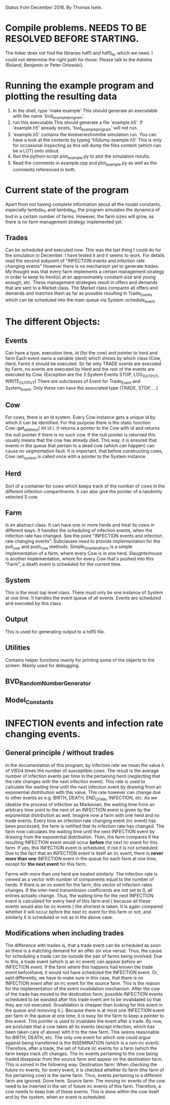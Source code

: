 Status from December 2016. By Thomas Isele.

* Compile problems. NEEDS TO BE RESOLVED BEFORE STARTING.
The linker does not find the libraries hdf5 and hdf5_hl, which we need.
I could not determine the right path for those.
Please talk to the Admins (Roland, Benjamin or Peter Orlowski).

* Running the example program and plotting the resulting data
  1. In the shell, type 'make example'
     This should generate an executable with the name 'bvd_example_program'.
  2. run this executable
     This should generate a file 'example.h5'.
     If 'example.h5' already exists, 'bvd_example_program' will not run.
  3. 'example.h5' contains the timeseriesfromthe simulation run.
     You can have a look at the contents by typing 'h5dump example.h5'
     This is only for occasional inspecting as this will dump the files content (which can be a LOT) onto stdout.
  4. Run the python-script plot_example.py to plot the simulation results.
  5. Read the comments in example.cpp and plot_example.py as well as the comments referenced in both.
  
* Current state of the program
Apart from not having complete information about all the model constants, especially lambda_TI and lambda_PI,
the program simulates the dynamics of bvd in a certain number of farms.
However, the farm sizes will grow, as there is no farm management strategy implemented yet.

** Trades
Can be scheduled and executed now. This was the last thing I could do for the simulation in December. I have tested it and it seems to work.
For details read the second subpoint of "INFECTION events and infection rate changing events"
However there is no mechanism yet to generate trades.
My thought was that every farm implements a certain management strategy in order to keep its herd(s) at an approximately constant size and young enough, etc.
These management strategies result in offers and demands that are sent to a Market class.
The Market class compares all offers and demands and matches them as far as possible resulting in Trade_Events which can be scheduled into the main queue via System::schedule_event.


* The different Objects:
** Events
Can have a type, execution time, id (for the cow) and pointer to herd and farm
Each event owns a variable (dest) which shows by which class (Cow, Herd, Farm) it should be executed.
So far only TRADE events are executed by Farm, no events are executed by Herd and the rest of the events are executed by Cow.
(Exception are the 3 System Events STOP, LOG_OUTPUT, WRITE_OUTPUT)
There are subclasses of Event for Trade_Event and System_Event. Only these can have the associated type (TRADE, STOP, ...)

** Cow
For cows, there is an id system. Every Cow instance gets a unique id by which it can be identified.
For this purpose there is the static function Cow::get_address( int id ).
It returns a pointer to the Cow with id and returns the null pointer if there is no such cow.
If the null pointer is returned this usually means that the cow has already died.
This way, it is ensured that events in the queue that pertain to a dead cow (which can happen) can cause no segmentation fault.
It is important, that before constructing cows, Cow::set_system is called once with a pointer to the System instance.

** Herd
Sort of a container for cows which keeps track of the number of cows in the different infection compartments.
It can also give the pointer of a randomly selected S cow.

** Farm
Is an abstract class. It can have one or more herds and treat its cows in different ways.
It handles the scheduling of infection events, when the infection rate has changed. See the point "INFECTION events and infection rate changing events".
Subclasses need to provide implementation for the pull_cow and push_cow methods.
Simple_One_Herd_Farm is a simple implementation of a farm, where every Cow is in one herd.
Slaughterhouse is another implementation, where for every Cow that's pushed into this "Farm", a death event is scheduled for the current time.

** System
This is the most top level class. There must only be one instance of System at one time.
It handles the event queue of all events. Events are scheduled and executed by this class.

** Output
This is used for generating output to a hdf5 file.

** Utilities
Contains helper functions mainly for printing some of the objects to the screen.
Mainly used for debugging.

** BVD_Random_Number_Generator
** Model_Constants
* INFECTION events and infection rate changing events.


** General principle / without trades
In the documentation of this program, by infection rate we mean the value \lambda of VIE04 times the number of susceptible cows.
The result is the average number of infection events per time in the pertaining herd (neglecting that the rate changes with the next infection event).
This rate is used to calculate the waiting time until the next infection event by drawing from an exponential distribution with this value.
This rate however can change due to other events as e.g. BIRTH, DEATH, END_OF_MA, INFECTION, etc. 
As we idealize the process of infection as Markovian, the waiting time from an arbitrary time point to the next of an INFECTION event is given by the exponential distribution as well.
Imagine now a farm with one herd and no trade events.
Every time an infection rate changing event (irc event) has been processed, the farm is notified that its infection rate has changed.
The farm now calculates the waiting time until the next INFECTION event by drawing from the exponential distribution. 
Then, the farm compares if the resulting INFECTION event would occur *before* the next irc event for this farm. 
If yes, this INFECTION event is scheduled, if not it is not scheduled.
Due to the fact that an INFECTION event is itself an irc event, there is *never more than one* INFECTION event in the queue for each farm at one time, 
except for *the next event* for this farm.

Farms with more than one herd are treated similarly:
The infection rate is viewed as a vector with number of components equal to the number of herds.
If there is an irc event for the farm, this vector of infection rates changes. If the inter-herd transmission coefficients are not set to 0, all entries actually change.
Thus, the waiting time for the next INFECTION event is calculated for every herd of this farm and ( because all these events would also be irc events ) the shortest is taken.
It is again compared whether it will occur before the next irc event for this farm or not, and similarly it is scheduled or not as in the above case.


** Modifications when including trades
The difference with trades is, that a trade event can be scheduled as soon as there is a matching demand for an offer (or vice versa). 
Thus, the cause for scheduling a trade can be outside the pair of farms being involved. 
Due to this, a trade event (which is an irc event) can appear before an INFECTION event. 
If the farm where this happens had known the trade event beforehand, it would not have scheduled the INFECTION event.
Or, said differently, we have to make sure in this case, that there is no INFECTION event after an irc event for the source farm.
This is the reason for the implementation of the event invalidation mechanism.
After the cow of the trade has moved to the destination farm, possible INFECTION events scheduled to be exeuted after this trade event are to be invalidated so that 
they are not executed. (Invalidation is cheaper than looking for this event in the queue and removing it.).
Because there is at most one INFECTION event per farm in the queue at one time, it is easy for the farm to keep a pointer to this event.
This pointer is used to invalidate the event after a trade.
By now, we postulate that a cow takes all its events (except infection, which has been taken care of above) with it to the new farm.
This seems reasonable for BIRTH, DEATH, etc. The only one event for which one could argue against being transferred is the INSEMINATION (which is a non-irc event).
Therefore, after a trade, the set of future irc events for a farm (which the farm keeps track of) changes.
The irc events pertaining to the cow being traded disappear from the source farm and appear on the destination farm.
This is solved in the following way: 
Destination farm: When checking the future irc events, for every event, it is checked whether its farm (the farm of the pertaining cow) is the same farm.
Thus, events pertaining to a different farm are ignored. Done here.
Source farm: The moving irc events of the cow need to be inserted in the set of future irc events of this farm. Therefore, a cow needs to keep trak of these events.
This is done within the cow itself and by the system, when an event is scheduled.
